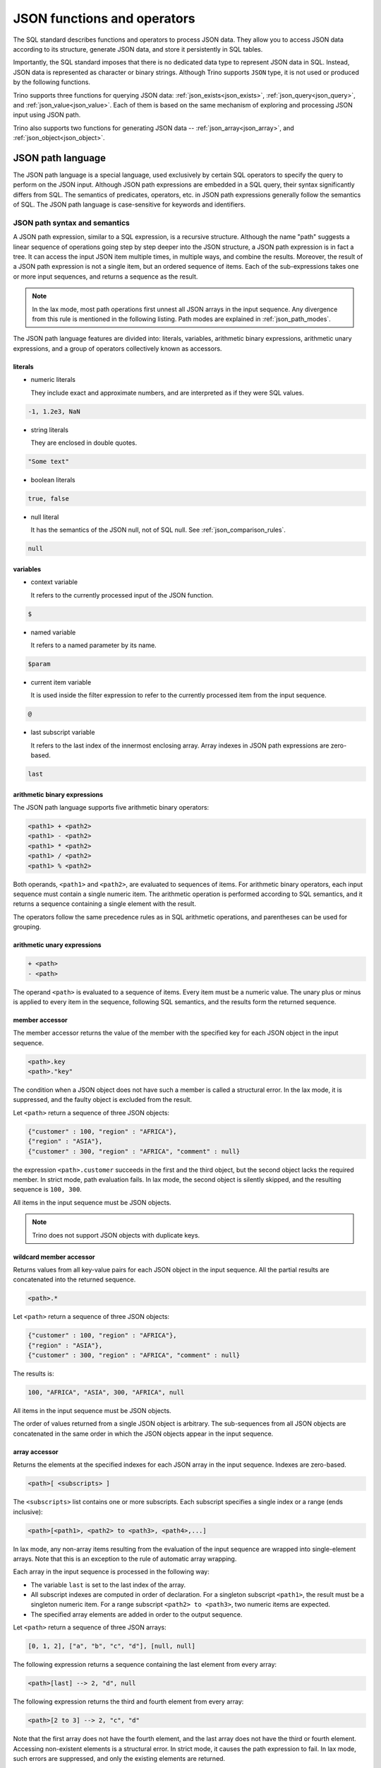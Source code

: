 ============================
JSON functions and operators
============================

The SQL standard describes functions and operators to process JSON data. They
allow you to access JSON data according to its structure, generate JSON data,
and store it persistently in SQL tables.

Importantly, the SQL standard imposes that there is no dedicated data type to
represent JSON data in SQL. Instead, JSON data is represented as character or
binary strings. Although Trino supports ``JSON`` type, it is not used or
produced by the following functions.

Trino supports three functions for querying JSON data:
:ref:`json_exists<json_exists>`,
:ref:`json_query<json_query>`, and :ref:`json_value<json_value>`. Each of them
is based on the same mechanism of exploring and processing JSON input using
JSON path.

Trino also supports two functions for generating JSON data --
:ref:`json_array<json_array>`, and :ref:`json_object<json_object>`.

.. _json-path-language:

JSON path language
------------------

The JSON path language is a special language, used exclusively by certain SQL
operators to specify the query to perform on the JSON input. Although JSON path
expressions are embedded in a SQL query, their syntax significantly differs
from SQL. The semantics of predicates, operators, etc. in JSON path expressions
generally follow the semantics of SQL. The JSON path language is case-sensitive
for keywords and identifiers.

.. _json_path_syntax_and_semantics:

JSON path syntax and semantics
^^^^^^^^^^^^^^^^^^^^^^^^^^^^^^

A JSON path expression, similar to a SQL expression, is a recursive structure.
Although the name "path" suggests a linear sequence of operations going step by
step deeper into the JSON structure, a JSON path expression is in fact a tree.
It can access the input JSON item multiple times, in multiple ways, and combine
the results. Moreover, the result of a JSON path expression is not a single
item, but an ordered sequence of items. Each of the sub-expressions takes one
or more input sequences, and returns a sequence as the result.

.. note::

    In the lax mode, most path operations first unnest all JSON arrays in the
    input sequence. Any divergence from this rule is mentioned in the following
    listing. Path modes are explained in :ref:`json_path_modes`.

The JSON path language features are divided into: literals, variables,
arithmetic binary expressions, arithmetic unary expressions, and a group of
operators collectively known as accessors.

literals
''''''''

- numeric literals

  They include exact and approximate numbers, and are interpreted as if they
  were SQL values.

.. code-block:: text

    -1, 1.2e3, NaN

- string literals

  They are enclosed in double quotes.

.. code-block:: text

    "Some text"

- boolean literals

.. code-block:: text

    true, false

- null literal

  It has the semantics of the JSON null, not of SQL null. See :ref:`json_comparison_rules`.

.. code-block:: text

    null

variables
'''''''''

- context variable

  It refers to the currently processed input of the JSON
  function.

.. code-block:: text

    $

- named variable

  It refers to a named parameter by its name.

.. code-block:: text

    $param

- current item variable

  It is used inside the filter expression to refer to the currently processed
  item from the input sequence.

.. code-block:: text

    @

- last subscript variable

  It refers to the last index of the innermost enclosing array. Array indexes
  in JSON path expressions are zero-based.

.. code-block:: text

    last

arithmetic binary expressions
'''''''''''''''''''''''''''''

The JSON path language supports five arithmetic binary operators:

.. code-block:: text

    <path1> + <path2>
    <path1> - <path2>
    <path1> * <path2>
    <path1> / <path2>
    <path1> % <path2>

Both operands, ``<path1>`` and ``<path2>``, are evaluated to sequences of
items. For arithmetic binary operators, each input sequence must contain a
single numeric item. The arithmetic operation is performed according to SQL
semantics, and it returns a sequence containing a single element with the
result.

The operators follow the same precedence rules as in SQL arithmetic operations,
and parentheses can be used for grouping.

arithmetic unary expressions
''''''''''''''''''''''''''''

.. code-block:: text

    + <path>
    - <path>

The operand ``<path>`` is evaluated to a sequence of items. Every item must be
a numeric value. The unary plus or minus is applied to every item in the
sequence, following SQL semantics, and the results form the returned sequence.

member accessor
'''''''''''''''

The member accessor returns the value of the member with the specified key for
each JSON object in the input sequence.

.. code-block:: text

    <path>.key
    <path>."key"

The condition when a JSON object does not have such a member is called a
structural error. In the lax mode, it is suppressed, and the faulty object is
excluded from the result.

Let ``<path>`` return a sequence of three JSON objects:

.. code-block:: text

    {"customer" : 100, "region" : "AFRICA"},
    {"region" : "ASIA"},
    {"customer" : 300, "region" : "AFRICA", "comment" : null}

the expression ``<path>.customer`` succeeds in the first and the third object,
but the second object lacks the required member. In strict mode, path
evaluation fails. In lax mode, the second object is silently skipped, and the
resulting sequence is ``100, 300``.

All items in the input sequence must be JSON objects.

.. note::

    Trino does not support JSON objects with duplicate keys.

wildcard member accessor
''''''''''''''''''''''''

Returns values from all key-value pairs for each JSON object in the input
sequence. All the partial results are concatenated into the returned sequence.

.. code-block:: text

    <path>.*

Let ``<path>`` return a sequence of three JSON objects:

.. code-block:: text

    {"customer" : 100, "region" : "AFRICA"},
    {"region" : "ASIA"},
    {"customer" : 300, "region" : "AFRICA", "comment" : null}

The results is:

.. code-block:: text

    100, "AFRICA", "ASIA", 300, "AFRICA", null

All items in the input sequence must be JSON objects.

The order of values returned from a single JSON object is arbitrary. The
sub-sequences from all JSON objects are concatenated in the same order in which
the JSON objects appear in the input sequence.

array accessor
''''''''''''''

Returns the elements at the specified indexes for each JSON array in the input
sequence. Indexes are zero-based.

.. code-block:: text

    <path>[ <subscripts> ]

The ``<subscripts>`` list contains one or more subscripts. Each subscript
specifies a single index or a range (ends inclusive):

.. code-block:: text

    <path>[<path1>, <path2> to <path3>, <path4>,...]

In lax mode, any non-array items resulting from the evaluation of the input
sequence are wrapped into single-element arrays. Note that this is an exception
to the rule of automatic array wrapping.

Each array in the input sequence is processed in the following way:

- The variable ``last`` is set to the last index of the array.
- All subscript indexes are computed in order of declaration. For a
  singleton subscript ``<path1>``, the result must be a singleton numeric item.
  For a range subscript ``<path2> to <path3>``, two numeric items are expected.
- The specified array elements are added in order to the output sequence.

Let ``<path>`` return a sequence of three JSON arrays:

.. code-block:: text

    [0, 1, 2], ["a", "b", "c", "d"], [null, null]

The following expression returns a sequence containing the last element from
every array:

.. code-block:: text

    <path>[last] --> 2, "d", null

The following expression returns the third and fourth element from every array:

.. code-block:: text

    <path>[2 to 3] --> 2, "c", "d"

Note that the first array does not have the fourth element, and the last array
does not have the third or fourth element. Accessing non-existent elements is a
structural error. In strict mode, it causes the path expression to fail. In lax
mode, such errors are suppressed, and only the existing elements are returned.

Another example of a structural error is an improper range specification such
as ``5 to 3``.

Note that the subscripts may overlap, and they do not need to follow the
element order. The order in the returned sequence follows the subscripts:

.. code-block:: text

    <path>[1, 0, 0] --> 1, 0, 0, "b", "a", "a", null, null, null

wildcard array accessor
'''''''''''''''''''''''

Returns all elements of each JSON array in the input sequence.

.. code-block:: text

    <path>[*]

In lax mode, any non-array items resulting from the evaluation of the input
sequence are wrapped into single-element arrays. Note that this is an exception
to the rule of automatic array wrapping.

The output order follows the order of the original JSON arrays. Also, the order
of elements within the arrays is preserved.

Let ``<path>`` return a sequence of three JSON arrays:

.. code-block:: text

    [0, 1, 2], ["a", "b", "c", "d"], [null, null]
    <path>[*] --> 0, 1, 2, "a", "b", "c", "d", null, null

filter
''''''

Retrieves the items from the input sequence which satisfy the predicate.

.. code-block:: text

    <path>?( <predicate> )

JSON path predicates are syntactically similar to boolean expressions in SQL.
However, the semantics are different in many aspects:

- They operate on sequences of items.
- They have their own error handling (they never fail).
- They behave different depending on the lax or strict mode.

The predicate evaluates to ``true``, ``false``, or ``unknown``. Note that some
predicate expressions involve nested JSON path expression. When evaluating the
nested path, the variable ``@`` refers to the currently examined item from the
input sequence.

The following predicate expressions are supported:

- Conjunction

.. code-block:: text

    <predicate1> && <predicate2>

- Disjunction

.. code-block:: text

    <predicate1> || <predicate2>

- Negation

.. code-block:: text

    ! <predicate>

- ``exists`` predicate

.. code-block:: text

    exists( <path> )

Returns ``true`` if the nested path evaluates to a non-empty sequence, and
``false`` when the nested path evaluates to an empty sequence. If the path
evaluation throws an error, returns ``unknown``.

- ``starts with`` predicate

.. code-block:: text

    <path> starts with "Some text"
    <path> starts with $variable

The nested ``<path>`` must evaluate to a sequence of textual items, and the
other operand must evaluate to a single textual item. If evaluating of either
operand throws an error, the result is ``unknown``. All items from the sequence
are checked for starting with the right operand. The result is ``true`` if a
match is found, otherwise ``false``. However, if any of the comparisons throws
an error, the result in the strict mode is ``unknown``. The result in the lax
mode depends on whether the match or the error was found first.

- ``is unknown`` predicate

.. code-block:: text

    ( <predicate> ) is unknown

Returns ``true`` if the nested predicate evaluates to ``unknown``, and
``false`` otherwise.

- Comparisons

.. code-block:: text

    <path1> == <path2>
    <path1> <> <path2>
    <path1> != <path2>
    <path1> < <path2>
    <path1> > <path2>
    <path1> <= <path2>
    <path1> >= <path2>

Both operands of a comparison evaluate to sequences of items. If either
evaluation throws an error, the result is ``unknown``. Items from the left and
right sequence are then compared pairwise. Similarly to the ``starts with``
predicate, the result is ``true`` if any of the comparisons returns ``true``,
otherwise ``false``. However, if any of the comparisons throws an error, for
example because the compared types are not compatible, the result in the strict
mode is ``unknown``. The result in the lax mode depends on whether the ``true``
comparison or the error was found first.

.. _json_comparison_rules:

Comparison rules
****************

Null values in the context of comparison behave different than SQL null:

- null == null --> ``true``
- null != null, null < null, ... --> ``false``
- null compared to a scalar value --> ``false``
- null compared to a JSON array or a JSON object --> ``false``

When comparing two scalar values, ``true`` or ``false`` is returned if the
comparison is successfully performed. The semantics of the comparison is the
same as in SQL. In case of an error, e.g. comparing text and number,
``unknown`` is returned.

Comparing a scalar value with a JSON array or a JSON object, and comparing JSON
arrays/objects is an error, so ``unknown`` is returned.

Examples of filter
******************

Let ``<path>`` return a sequence of three JSON objects:

.. code-block:: text

    {"customer" : 100, "region" : "AFRICA"},
    {"region" : "ASIA"},
    {"customer" : 300, "region" : "AFRICA", "comment" : null}

.. code-block:: text

    <path>?(@.region != "ASIA") --> {"customer" : 100, "region" : "AFRICA"},
                                    {"customer" : 300, "region" : "AFRICA", "comment" : null}
    <path>?(!exists(@.customer)) --> {"region" : "ASIA"}

The following accessors are collectively referred to as **item methods**.

double()
''''''''

Converts numeric or text values into double values.

.. code-block:: text

    <path>.double()

Let ``<path>`` return a sequence ``-1, 23e4, "5.6"``:

.. code-block:: text

    <path>.double() --> -1e0, 23e4, 5.6e0

ceiling(), floor(), and abs()
'''''''''''''''''''''''''''''

Gets the ceiling, the floor or the absolute value for every numeric item in the
sequence. The semantics of the operations is the same as in SQL.

Let ``<path>`` return a sequence ``-1.5, -1, 1.3``:

.. code-block:: text

    <path>.ceiling() --> -1.0, -1, 2.0
    <path>.floor() --> -2.0, -1, 1.0
    <path>.abs() --> 1.5, 1, 1.3

keyvalue()
''''''''''

Returns a collection of JSON objects including one object per every member of
the original object for every JSON object in the sequence.

.. code-block:: text

    <path>.keyvalue()

The returned objects have three members:

- "name", which is the original key,
- "value", which is the original bound value,
- "id", which is the unique number, specific to an input object.

Let ``<path>`` be a sequence of three JSON objects:

.. code-block:: text

    {"customer" : 100, "region" : "AFRICA"},
    {"region" : "ASIA"},
    {"customer" : 300, "region" : "AFRICA", "comment" : null}

.. code-block:: text

    <path>.keyvalue() --> {"name" : "customer", "value" : 100, "id" : 0},
                          {"name" : "region", "value" : "AFRICA", "id" : 0},
                          {"name" : "region", "value" : "ASIA", "id" : 1},
                          {"name" : "customer", "value" : 300, "id" : 2},
                          {"name" : "region", "value" : "AFRICA", "id" : 2},
                          {"name" : "comment", "value" : null, "id" : 2}

It is required that all items in the input sequence are JSON objects.

The order of the returned values follows the order of the original JSON
objects. However, within objects, the order of returned entries is arbitrary.

type()
''''''

Returns a textual value containing the type name for every item in the
sequence.

.. code-block:: text

    <path>.type()

This method does not perform array unwrapping in the lax mode.

The returned values are:

- ``"null"`` for JSON null,
- ``"number"`` for a numeric item,
- ``"string"`` for a textual item,
- ``"boolean"`` for a boolean item,
- ``"date"`` for an item of type date,
- ``"time without time zone"`` for an item of type time,
- ``"time with time zone"`` for an item of type time with time zone,
- ``"timestamp without time zone"`` for an item of type timestamp,
- ``"timestamp with time zone"`` for an item of type timestamp with time zone,
- ``"array"`` for JSON array,
- ``"object"`` for JSON object,

size()
''''''

Returns a numeric value containing the size for every JSON array in the
sequence.

.. code-block:: text

    <path>.size()

This method does not perform array unwrapping in the lax mode. Instead, all
non-array items are wrapped in singleton JSON arrays, so their size is ``1``.

It is required that all items in the input sequence are JSON arrays.

Let ``<path>`` return a sequence of three JSON arrays:

.. code-block:: text

    [0, 1, 2], ["a", "b", "c", "d"], [null, null]
    <path>.size() --> 3, 4, 2

Limitations
^^^^^^^^^^^

The SQL standard describes the ``datetime()`` JSON path item method and the
``like_regex()`` JSON path predicate. Trino does not support them.

.. _json_path_modes:

JSON path modes
^^^^^^^^^^^^^^^

The JSON path expression can be evaluated in two modes: strict and lax. In the
strict mode, it is required that the input JSON data strictly fits the schema
required by the path expression. In the lax mode, the input JSON data can
diverge from the expected schema.

The following table shows the differences between the two modes.

.. list-table::
   :widths: 40 20 40
   :header-rows: 1

   * - Condition
     - strict mode
     - lax mode
   * - Performing an operation which requires a non-array on an array, e.g.:

       ``$.key`` requires a JSON object

       ``$.floor()`` requires a numeric value
     - ERROR
     - The array is automatically unnested, and the operation is performed on
       each array element.
   * - Performing an operation which requires an array on an non-array, e.g.:

       ``$[0]``, ``$[*]``, ``$.size()``
     - ERROR
     - The non-array item is automatically wrapped in a singleton array, and
       the operation is performed on the array.
   * - A structural error: accessing a non-existent element of an array or a
       non-existent member of a JSON object, e.g.:

       ``$[-1]`` (array index out of bounds)

       ``$.key``, where the input JSON object does not have a member ``key``
     - ERROR
     - The error is suppressed, and the operation results in an empty sequence.

Examples of the lax mode behavior
'''''''''''''''''''''''''''''''''

Let ``<path>`` return a sequence of three items, a JSON array, a JSON object,
and a scalar numeric value:

.. code-block:: text

    [1, "a", null], {"key1" : 1.0, "key2" : true}, -2e3

The following example shows the wildcard array accessor in the lax mode. The
JSON array returns all its elements, while the JSON object and the number are
wrapped in singleton arrays and then unnested, so effectively they appear
unchanged in the output sequence:

.. code-block:: text

    <path>[*] --> 1, "a", null, {"key1" : 1.0, "key2" : true}, -2e3

When calling the ``size()`` method, the JSON object and the number are also
wrapped in singleton arrays:

.. code-block:: text

    <path>.size() --> 3, 1, 1

In some cases, the lax mode cannot prevent failure. In the following example,
even though the JSON array is unwrapped prior to calling the ``floor()``
method, the item ``"a"`` causes type mismatch.

.. code-block:: text

    <path>.floor() --> ERROR

.. _json_exists:

json_exists
-----------

The ``json_exists`` function determines whether a JSON value satisfies a JSON
path specification.

.. code-block:: text

    JSON_EXISTS(
        json_input [ FORMAT JSON [ ENCODING { UTF8 | UTF16 | UTF32 } ] ],
        json_path
        [ PASSING json_argument [, ...] ]
        [ { TRUE | FALSE | UNKNOWN | ERROR } ON ERROR ]
        )

The ``json_path`` is evaluated using the ``json_input`` as the context variable
(``$``), and the passed arguments as the named variables (``$variable_name``).
The returned value is ``true`` if the path returns a non-empty sequence, and
``false`` if the path returns an empty sequence. If an error occurs, the
returned value depends on the ``ON ERROR`` clause. The default value returned
``ON ERROR`` is ``FALSE``. The ``ON ERROR`` clause is applied for the following
kinds of errors:

- Input conversion errors, such as malformed JSON
- JSON path evaluation errors, e.g. division by zero

``json_input`` is a character string or a binary string. It should contain
a single JSON item. For a binary string, you can specify encoding.

``json_path`` is a string literal, containing the path mode specification, and
the path expression, following the syntax rules described in
:ref:`json_path_syntax_and_semantics`.

.. code-block:: text

    'strict ($.price + $.tax)?(@ > 99.9)'
    'lax $[0 to 1].floor()?(@ > 10)'

In the ``PASSING`` clause you can pass arbitrary expressions to be used by the
path expression.

.. code-block:: text

    PASSING orders.totalprice AS O_PRICE,
            orders.tax % 10 AS O_TAX

The passed parameters can be referenced in the path expression by named
variables, prefixed with ``$``.

.. code-block:: text

    'lax $?(@.price > $O_PRICE || @.tax > $O_TAX)'

Additionally to SQL values, you can pass JSON values, specifying the format and
optional encoding:

.. code-block:: text

    PASSING orders.json_desc FORMAT JSON AS o_desc,
            orders.binary_record FORMAT JSON ENCODING UTF16 AS o_rec

Note that the JSON path language is case-sensitive, while the unquoted SQL
identifiers are upper-cased. Therefore, it is recommended to use quoted
identifiers in the ``PASSING`` clause:

.. code-block:: text

    'lax $.$KeyName' PASSING nation.name AS KeyName --> ERROR; no passed value found
    'lax $.$KeyName' PASSING nation.name AS "KeyName" --> correct

Examples
^^^^^^^^

Let ``customers`` be a table containing two columns: ``id:bigint``,
``description:varchar``.

========== ======================================================
id         description
========== ======================================================
101        '{"comment" : "nice", "children" : [10, 13, 16]}'
102        '{"comment" : "problematic", "children" : [8, 11]}'
103        '{"comment" : "knows best", "children" : [2]}'
========== ======================================================

The following query checks which customers have children above the age of 10:

.. code-block:: text

    SELECT
          id,
          json_exists(
                      description,
                      'lax $.children[*]?(@ > 10)'
                     ) AS children_above_ten
    FROM customers

========== ====================
id         children_above_ten
========== ====================
101        true
102        true
103        false
========== ====================

In the following query, the path mode is strict. We check the third child for
each customer. This should cause a structural error for the customers who do
not have three or more children. This error is handled according to the ``ON
ERROR`` clause.

.. code-block:: text

    SELECT
          id,
          json_exists(
                      description,
                      'strict $.children[2]?(@ > 10)'
                      UNKNOWN ON ERROR
                     ) AS child_3_above_ten
    FROM customers

========== ==================
id         child_3_above_ten
========== ==================
101        true
102        NULL
103        NULL
========== ==================

.. _json_query:

json_query
----------

The ``json_query`` function extracts a JSON value from a JSON value.

.. code-block:: text

    JSON_QUERY(
        json_input [ FORMAT JSON [ ENCODING { UTF8 | UTF16 | UTF32 } ] ],
        json_path
        [ PASSING json_argument [, ...] ]
        [ RETURNING type [ FORMAT JSON [ ENCODING { UTF8 | UTF16 | UTF32 } ] ] ]
        [ WITHOUT [ ARRAY ] WRAPPER |
          WITH [ { CONDITIONAL | UNCONDITIONAL } ] [ ARRAY ] WRAPPER ]
        [ { KEEP | OMIT } QUOTES [ ON SCALAR STRING ] ]
        [ { ERROR | NULL | EMPTY ARRAY | EMPTY OBJECT } ON EMPTY ]
        [ { ERROR | NULL | EMPTY ARRAY | EMPTY OBJECT } ON ERROR ]
        )

The ``json_path`` is evaluated using the ``json_input`` as the context variable
(``$``), and the passed arguments as the named variables (``$variable_name``).

The returned value is a JSON item returned by the path. By default, it is
represented as a character string (``varchar``). In the ``RETURNING`` clause,
you can specify other character string type or ``varbinary``. With
``varbinary``, you can also specify the desired encoding.

``json_input`` is a character string or a binary string. It should contain
a single JSON item. For a binary string, you can specify encoding.

``json_path`` is a string literal, containing the path mode specification, and
the path expression, following the syntax rules described in
:ref:`json_path_syntax_and_semantics`.

.. code-block:: text

    'strict $.keyvalue()?(@.name == $cust_id)'
    'lax $[5 to last]'

In the ``PASSING`` clause you can pass arbitrary expressions to be used by the
path expression.

.. code-block:: text

    PASSING orders.custkey AS CUST_ID

The passed parameters can be referenced in the path expression by named
variables, prefixed with ``$``.

.. code-block:: text

    'strict $.keyvalue()?(@.value == $CUST_ID)'

Additionally to SQL values, you can pass JSON values, specifying the format and
optional encoding:

.. code-block:: text

    PASSING orders.json_desc FORMAT JSON AS o_desc,
            orders.binary_record FORMAT JSON ENCODING UTF16 AS o_rec

Note that the JSON path language is case-sensitive, while the unquoted SQL
identifiers are upper-cased. Therefore, it is recommended to use quoted
identifiers in the ``PASSING`` clause:

.. code-block:: text

    'lax $.$KeyName' PASSING nation.name AS KeyName --> ERROR; no passed value found
    'lax $.$KeyName' PASSING nation.name AS "KeyName" --> correct

The ``ARRAY WRAPPER`` clause lets you modify the output by wrapping the results
in a JSON array. ``WITHOUT ARRAY WRAPPER`` is the default option. ``WITH
CONDITIONAL ARRAY WRAPPER`` wraps every result which is not a singleton JSON
array or JSON object. ``WITH UNCONDITIONAL ARRAY WRAPPER`` wraps every result.

The ``QUOTES`` clause lets you modify the result for a scalar string by
removing the double quotes being part of the JSON string representation.

Examples
^^^^^^^^

Let ``customers`` be a table containing two columns: ``id:bigint``,
``description:varchar``.

========== ======================================================
id         description
========== ======================================================
101        '{"comment" : "nice", "children" : [10, 13, 16]}'
102        '{"comment" : "problematic", "children" : [8, 11]}'
103        '{"comment" : "knows best", "children" : [2]}'
========== ======================================================

The following query gets the ``children`` array for each customer:

.. code-block:: text

    SELECT
          id,
          json_query(
                     description,
                     'lax $.children'
                    ) AS children
    FROM customers

========== ================
id         children
========== ================
101        '[10,13,16]'
102        '[8,11]'
103        '[2]'
========== ================

The following query gets the collection of children for each customer.
Note that the ``json_query`` function can only output a single JSON item. If
you don't use array wrapper, you get an error for every customer with multiple
children. The error is handled according to the ``ON ERROR`` clause.

.. code-block:: text

    SELECT
          id,
          json_query(
                     description,
                     'lax $.children[*]'
                     WITHOUT ARRAY WRAPPER
                     NULL ON ERROR
                    ) AS children
    FROM customers

========== ================
id         children
========== ================
101        NULL
102        NULL
103        '2'
========== ================

The following query gets the last child for each customer, wrapped in a JSON
array:

.. code-block:: text

    SELECT
          id,
          json_query(
                     description,
                     'lax $.children[last]'
                     WITH ARRAY WRAPPER
                    ) AS last_child
    FROM customers

========== ================
id         last_child
========== ================
101        '[16]'
102        '[11]'
103        '[2]'
========== ================

The following query gets all children above the age of 12 for each customer,
wrapped in a JSON array. The second and the third customer don't have children
of this age. Such case is handled according to the ``ON EMPTY`` clause. The
default value returned ``ON EMPTY`` is ``NULL``. In the following example,
``EMPTY ARRAY ON EMPTY`` is specified.

.. code-block:: text

    SELECT
          id,
          json_query(
                     description,
                     'strict $.children[*]?(@ > 12)'
                     WITH ARRAY WRAPPER
                     EMPTY ARRAY ON EMPTY
                    ) AS children
    FROM customers

========== ================
id         children
========== ================
101        '[13,16]'
102        '[]'
103        '[]'
========== ================

The following query shows the result of the ``QUOTES`` clause. Note that ``KEEP
QUOTES`` is the default.

.. code-block:: text

    SELECT
          id,
          json_query(description, 'strict $.comment' KEEP QUOTES) AS quoted_comment,
          json_query(description, 'strict $.comment' OMIT QUOTES) AS unquoted_comment
    FROM customers

========== ================ ================
id         quoted_comment   unquoted_comment
========== ================ ================
101        '"nice"'         'nice'
102        '"problematic"'  'problematic'
103        '"knows best"'   'knows best'
========== ================ ================

If an error occurs, the returned value depends on the ``ON ERROR`` clause. The
default value returned ``ON ERROR`` is ``NULL``. One example of error is
multiple items returned by the path. Other errors caught and handled according
to the ``ON ERROR`` clause are:

- Input conversion errors, such as malformed JSON
- JSON path evaluation errors, e.g. division by zero
- Output conversion errors

.. _json_value:

json_value
----------

The ``json_value`` function extracts an SQL scalar from a JSON value.

.. code-block:: text

    JSON_VALUE(
        json_input [ FORMAT JSON [ ENCODING { UTF8 | UTF16 | UTF32 } ] ],
        json_path
        [ PASSING json_argument [, ...] ]
        [ RETURNING type ]
        [ { ERROR | NULL | DEFAULT expression } ON EMPTY ]
        [ { ERROR | NULL | DEFAULT expression } ON ERROR ]
        )

The ``json_path`` is evaluated using the ``json_input`` as the context variable
(``$``), and the passed arguments as the named variables (``$variable_name``).

The returned value is the SQL scalar returned by the path. By default, it is
converted to string (``varchar``). In the ``RETURNING`` clause, you can specify
other desired type: a character string type, numeric, boolean or datetime type.

``json_input`` is a character string or a binary string. It should contain
a single JSON item. For a binary string, you can specify encoding.

``json_path`` is a string literal, containing the path mode specification, and
the path expression, following the syntax rules described in
:ref:`json_path_syntax_and_semantics`.

.. code-block:: text

    'strict $.price + $tax'
    'lax $[last].abs().floor()'

In the ``PASSING`` clause you can pass arbitrary expressions to be used by the
path expression.

.. code-block:: text

    PASSING orders.tax AS O_TAX

The passed parameters can be referenced in the path expression by named
variables, prefixed with ``$``.

.. code-block:: text

    'strict $[last].price + $O_TAX'

Additionally to SQL values, you can pass JSON values, specifying the format and
optional encoding:

.. code-block:: text

    PASSING orders.json_desc FORMAT JSON AS o_desc,
            orders.binary_record FORMAT JSON ENCODING UTF16 AS o_rec

Note that the JSON path language is case-sensitive, while the unquoted SQL
identifiers are upper-cased. Therefore, it is recommended to use quoted
identifiers in the ``PASSING`` clause:

.. code-block:: text

    'lax $.$KeyName' PASSING nation.name AS KeyName --> ERROR; no passed value found
    'lax $.$KeyName' PASSING nation.name AS "KeyName" --> correct

If the path returns an empty sequence, the ``ON EMPTY`` clause is applied. The
default value returned ``ON EMPTY`` is ``NULL``. You can also specify the
default value:

.. code-block:: text

    DEFAULT -1 ON EMPTY

If an error occurs, the returned value depends on the ``ON ERROR`` clause. The
default value returned ``ON ERROR`` is ``NULL``. One example of error is
multiple items returned by the path. Other errors caught and handled according
to the ``ON ERROR`` clause are:

- Input conversion errors, such as malformed JSON
- JSON path evaluation errors, e.g. division by zero
- Returned scalar not convertible to the desired type

Examples
^^^^^^^^

Let ``customers`` be a table containing two columns: ``id:bigint``,
``description:varchar``.

========== ======================================================
id         description
========== ======================================================
101        '{"comment" : "nice", "children" : [10, 13, 16]}'
102        '{"comment" : "problematic", "children" : [8, 11]}'
103        '{"comment" : "knows best", "children" : [2]}'
========== ======================================================

The following query gets the ``comment`` for each customer as ``char(12)``:

.. code-block:: text

    SELECT id, json_value(
                          description,
                          'lax $.comment'
                          RETURNING char(12)
                         ) AS comment
    FROM customers

========== ================
id         comment
========== ================
101        'nice        '
102        'problematic '
103        'knows best  '
========== ================

The following query gets the first child's age for each customer as
``tinyint``:

.. code-block:: text

    SELECT id, json_value(
                          description,
                          'lax $.children[0]'
                          RETURNING tinyint
                         ) AS child
    FROM customers

========== ================
id         child
========== ================
101        10
102        8
103        2
========== ================

The following query gets the third child's age for each customer. In the strict
mode, this should cause a structural error for the customers who do not have
the third child. This error is handled according to the ``ON ERROR`` clause.

.. code-block:: text

    SELECT id, json_value(
                          description,
                          'strict $.children[2]'
                          DEFAULT 'err' ON ERROR
                         ) AS child
    FROM customers

========== ================
id         child
========== ================
101        '16'
102        'err'
103        'err'
========== ================

After changing the mode to lax, the structural error is suppressed, and the
customers without a third child produce empty sequence. This case is handled
according to the ``ON EMPTY`` clause.

.. code-block:: text

    SELECT id, json_value(
                          description,
                          'lax $.children[2]'
                          DEFAULT 'missing' ON EMPTY
                         ) AS child
    FROM customers

========== ================
id         child
========== ================
101        '16'
102        'missing'
103        'missing'
========== ================

.. _json_array:

json_array
----------

The ``json_array`` function creates a JSON array containing given elements.

.. code-block:: text

    JSON_ARRAY(
        [ array_element [, ...]
          [ { NULL ON NULL | ABSENT ON NULL } ] ],
        [ RETURNING type [ FORMAT JSON [ ENCODING { UTF8 | UTF16 | UTF32 } ] ] ]
        )

Argument types
^^^^^^^^^^^^^^

The array elements can be arbitrary expressions. Each passed value is converted
into a JSON item according to its type, and optional ``FORMAT`` and
``ENCODING`` specification.

You can pass SQL values of types boolean, numeric, and character string. They
are converted to corresponding JSON literals::

    SELECT json_array(true, 12e-1, 'text')
    --> '[true,1.2,"text"]'

Additionally to SQL values, you can pass JSON values. They are character or
binary strings with a specified format and optional encoding::

    SELECT json_array(
                      '[  "text"  ] ' FORMAT JSON,
                      X'5B0035005D00' FORMAT JSON ENCODING UTF16
                     )
    --> '[["text"],[5]]'

You can also nest other JSON-returning functions. In that case, the ``FORMAT``
option is implicit::

    SELECT json_array(
                      json_query('{"key" : [  "value"  ]}', 'lax $.key')
                     )
    --> '[["value"]]'

Other passed values are cast to varchar, and they become JSON text literals::

    SELECT json_array(
                      DATE '2001-01-31',
                      UUID '12151fd2-7586-11e9-8f9e-2a86e4085a59'
                     )
    --> '["2001-01-31","12151fd2-7586-11e9-8f9e-2a86e4085a59"]'

You can omit the arguments altogether to get an empty array::

    SELECT json_array() --> '[]'

Null handling
^^^^^^^^^^^^^

If a value passed for an array element is ``null``, it is treated according to
the specified null treatment option. If ``ABSENT ON NULL`` is specified, the
null element is omitted in the result. If ``NULL ON NULL`` is specified, JSON
``null`` is added to the result. ``ABSENT ON NULL`` is the default
configuration::

    SELECT json_array(true, null, 1)
    --> '[true,1]'

    SELECT json_array(true, null, 1 ABSENT ON NULL)
    --> '[true,1]'

    SELECT json_array(true, null, 1 NULL ON NULL)
    --> '[true,null,1]'

Returned type
^^^^^^^^^^^^^

The SQL standard imposes that there is no dedicated data type to represent JSON
data in SQL. Instead, JSON data is represented as character or binary strings.
By default, the ``json_array`` function returns varchar containing the textual
representation of the JSON array. With the ``RETURNING`` clause, you can
specify other character string type::

    SELECT json_array(true, 1 RETURNING VARCHAR(100))
    --> '[true,1]'

You can also specify to use varbinary and the required encoding as return type.
The default encoding is UTF8::

    SELECT json_array(true, 1 RETURNING VARBINARY)
    --> X'5b 74 72 75 65 2c 31 5d'

    SELECT json_array(true, 1 RETURNING VARBINARY FORMAT JSON ENCODING UTF8)
    --> X'5b 74 72 75 65 2c 31 5d'

    SELECT json_array(true, 1 RETURNING VARBINARY FORMAT JSON ENCODING UTF16)
    --> X'5b 00 74 00 72 00 75 00 65 00 2c 00 31 00 5d 00'

    SELECT json_array(true, 1 RETURNING VARBINARY FORMAT JSON ENCODING UTF32)
    --> X'5b 00 00 00 74 00 00 00 72 00 00 00 75 00 00 00 65 00 00 00 2c 00 00 00 31 00 00 00 5d 00 00 00'

.. _json_object:

json_object
-----------

The ``json_object`` function creates a JSON object containing given key-value pairs.

.. code-block:: text

    JSON_OBJECT(
        [ key_value [, ...]
          [ { NULL ON NULL | ABSENT ON NULL } ] ],
          [ { WITH UNIQUE [ KEYS ] | WITHOUT UNIQUE [ KEYS ] } ]
        [ RETURNING type [ FORMAT JSON [ ENCODING { UTF8 | UTF16 | UTF32 } ] ] ]
        )

Argument passing conventions
^^^^^^^^^^^^^^^^^^^^^^^^^^^^

There are two conventions for passing keys and values::

    SELECT json_object('key1' : 1, 'key2' : true)
    --> '{"key1":1,"key2":true}'

    SELECT json_object(KEY 'key1' VALUE 1, KEY 'key2' VALUE true)
    --> '{"key1":1,"key2":true}'

In the second convention, you can omit the ``KEY`` keyword::

    SELECT json_object('key1' VALUE 1, 'key2' VALUE true)
    --> '{"key1":1,"key2":true}'

Argument types
^^^^^^^^^^^^^^

The keys can be arbitrary expressions. They must be of character string type.
Each key is converted into a JSON text item, and it becomes a key in the
created JSON object. Keys must not be null.

The values can be arbitrary expressions. Each passed value is converted
into a JSON item according to its type, and optional ``FORMAT`` and
``ENCODING`` specification.

You can pass SQL values of types boolean, numeric, and character string. They
are converted to corresponding JSON literals::

    SELECT json_object('x' : true, 'y' : 12e-1, 'z' : 'text')
    --> '{"x":true,"y":1.2,"z":"text"}'

Additionally to SQL values, you can pass JSON values. They are character or
binary strings with a specified format and optional encoding::

    SELECT json_object(
                       'x' : '[  "text"  ] ' FORMAT JSON,
                       'y' : X'5B0035005D00' FORMAT JSON ENCODING UTF16
                      )
    --> '{"x":["text"],"y":[5]}'

You can also nest other JSON-returning functions. In that case, the ``FORMAT``
option is implicit::

    SELECT json_object(
                       'x' : json_query('{"key" : [  "value"  ]}', 'lax $.key')
                      )
    --> '{"x":["value"]}'

Other passed values are cast to varchar, and they become JSON text literals::

    SELECT json_object(
                       'x' : DATE '2001-01-31',
                       'y' : UUID '12151fd2-7586-11e9-8f9e-2a86e4085a59'
                      )
    --> '{"x":"2001-01-31","y":"12151fd2-7586-11e9-8f9e-2a86e4085a59"}'

You can omit the arguments altogether to get an empty object::

    SELECT json_object() --> '{}'

Null handling
^^^^^^^^^^^^^

The values passed for JSON object keys must not be null. It is allowed to pass
``null`` for JSON object values. A null value is treated according to the
specified null treatment option. If ``NULL ON NULL`` is specified, a JSON
object entry with ``null`` value is added to the result. If ``ABSENT ON NULL``
is specified, the entry is omitted in the result. ``NULL ON NULL`` is the
default configuration.::

    SELECT json_object('x' : null, 'y' : 1)
    --> '{"x":null,"y":1}'

    SELECT json_object('x' : null, 'y' : 1 NULL ON NULL)
    --> '{"x":null,"y":1}'

    SELECT json_object('x' : null, 'y' : 1 ABSENT ON NULL)
    --> '{"y":1}'

Key uniqueness
^^^^^^^^^^^^^^

If a duplicate key is encountered, it is handled according to the specified key
uniqueness constraint.

If ``WITH UNIQUE KEYS`` is specified, a duplicate key results in a query
failure::

    SELECT json_object('x' : null, 'x' : 1 WITH UNIQUE KEYS)
    --> failure: "duplicate key passed to JSON_OBJECT function"

Note that this option is not supported if any of the arguments has a
``FORMAT`` specification.

If ``WITHOUT UNIQUE KEYS`` is specified, duplicate keys are not supported due
to implementation limitation. ``WITHOUT UNIQUE KEYS`` is the default
configuration.

Returned type
^^^^^^^^^^^^^

The SQL standard imposes that there is no dedicated data type to represent JSON
data in SQL. Instead, JSON data is represented as character or binary strings.
By default, the ``json_object`` function returns varchar containing the textual
representation of the JSON object. With the ``RETURNING`` clause, you can
specify other character string type::

    SELECT json_object('x' : 1 RETURNING VARCHAR(100))
    --> '{"x":1}'

You can also specify to use varbinary and the required encoding as return type.
The default encoding is UTF8::

    SELECT json_object('x' : 1 RETURNING VARBINARY)
    --> X'7b 22 78 22 3a 31 7d'

    SELECT json_object('x' : 1 RETURNING VARBINARY FORMAT JSON ENCODING UTF8)
    --> X'7b 22 78 22 3a 31 7d'

    SELECT json_object('x' : 1 RETURNING VARBINARY FORMAT JSON ENCODING UTF16)
    --> X'7b 00 22 00 78 00 22 00 3a 00 31 00 7d 00'

    SELECT json_object('x' : 1 RETURNING VARBINARY FORMAT JSON ENCODING UTF32)
    --> X'7b 00 00 00 22 00 00 00 78 00 00 00 22 00 00 00 3a 00 00 00 31 00 00 00 7d 00 00 00'

.. warning::

    The following functions and operators are not compliant with the SQL
    standard, and should be considered deprecated. According to the SQL
    standard, there shall be no ``JSON`` data type. Instead, JSON values
    should be represented as string values. The remaining functionality of the
    following functions is covered by the functions described previously.

Cast to JSON
------------

The following types can be cast to JSON:

* ``BOOLEAN``
* ``TINYINT``
* ``SMALLINT``
* ``INTEGER``
* ``BIGINT``
* ``REAL``
* ``DOUBLE``
* ``VARCHAR``

Additionally, ``ARRAY``, ``MAP``, and ``ROW`` types can be cast to JSON when
the following requirements are met:

* ``ARRAY`` types can be cast when the element type of the array is one
  of the supported types.
* ``MAP`` types can be cast when the key type of the map is ``VARCHAR`` and
  the value type of the map is a supported type,
* ``ROW`` types can be cast when every field type of the row is a supported
  type.

.. note::

    Cast operations with supported :ref:`character string types
    <string-data-types>` treat the input as a string, not validated as JSON.
    This means that a cast operation with a string-type input of invalid JSON
    results in a succesful cast to invalid JSON.

    Instead, consider using the :func:`json_parse` function to
    create validated JSON from a string.

The following examples show the behavior of casting to JSON with these types::

    SELECT CAST(NULL AS JSON);
    -- NULL

    SELECT CAST(1 AS JSON);
    -- JSON '1'

    SELECT CAST(9223372036854775807 AS JSON);
    -- JSON '9223372036854775807'

    SELECT CAST('abc' AS JSON);
    -- JSON '"abc"'

    SELECT CAST(true AS JSON);
    -- JSON 'true'

    SELECT CAST(1.234 AS JSON);
    -- JSON '1.234'

    SELECT CAST(ARRAY[1, 23, 456] AS JSON);
    -- JSON '[1,23,456]'

    SELECT CAST(ARRAY[1, NULL, 456] AS JSON);
    -- JSON '[1,null,456]'

    SELECT CAST(ARRAY[ARRAY[1, 23], ARRAY[456]] AS JSON);
    -- JSON '[[1,23],[456]]'

    SELECT CAST(MAP(ARRAY['k1', 'k2', 'k3'], ARRAY[1, 23, 456]) AS JSON);
    -- JSON '{"k1":1,"k2":23,"k3":456}'

    SELECT CAST(CAST(ROW(123, 'abc', true) AS
                ROW(v1 BIGINT, v2 VARCHAR, v3 BOOLEAN)) AS JSON);
    -- JSON '{"v1":123,"v2":"abc","v3":true}'

Casting from NULL to ``JSON`` is not straightforward. Casting
from a standalone ``NULL`` will produce a SQL ``NULL`` instead of
``JSON 'null'``. However, when casting from arrays or map containing
``NULL``\s, the produced ``JSON`` will have ``null``\s in it.

Cast from JSON
--------------

Casting to ``BOOLEAN``, ``TINYINT``, ``SMALLINT``, ``INTEGER``,
``BIGINT``, ``REAL``, ``DOUBLE`` or ``VARCHAR`` is supported.
Casting to ``ARRAY`` and ``MAP`` is supported when the element type of
the array is one of the supported types, or when the key type of the map
is ``VARCHAR`` and value type of the map is one of the supported types.
Behaviors of the casts are shown with the examples below::

    SELECT CAST(JSON 'null' AS VARCHAR);
    -- NULL

    SELECT CAST(JSON '1' AS INTEGER);
    -- 1

    SELECT CAST(JSON '9223372036854775807' AS BIGINT);
    -- 9223372036854775807

    SELECT CAST(JSON '"abc"' AS VARCHAR);
    -- abc

    SELECT CAST(JSON 'true' AS BOOLEAN);
    -- true

    SELECT CAST(JSON '1.234' AS DOUBLE);
    -- 1.234

    SELECT CAST(JSON '[1,23,456]' AS ARRAY(INTEGER));
    -- [1, 23, 456]

    SELECT CAST(JSON '[1,null,456]' AS ARRAY(INTEGER));
    -- [1, NULL, 456]

    SELECT CAST(JSON '[[1,23],[456]]' AS ARRAY(ARRAY(INTEGER)));
    -- [[1, 23], [456]]

    SELECT CAST(JSON '{"k1":1,"k2":23,"k3":456}' AS MAP(VARCHAR, INTEGER));
    -- {k1=1, k2=23, k3=456}

    SELECT CAST(JSON '{"v1":123,"v2":"abc","v3":true}' AS
                ROW(v1 BIGINT, v2 VARCHAR, v3 BOOLEAN));
    -- {v1=123, v2=abc, v3=true}

    SELECT CAST(JSON '[123,"abc",true]' AS
                ROW(v1 BIGINT, v2 VARCHAR, v3 BOOLEAN));
    -- {v1=123, v2=abc, v3=true}

JSON arrays can have mixed element types and JSON maps can have mixed
value types. This makes it impossible to cast them to SQL arrays and maps in
some cases. To address this, Trino supports partial casting of arrays and maps::

    SELECT CAST(JSON '[[1, 23], 456]' AS ARRAY(JSON));
    -- [JSON '[1,23]', JSON '456']

    SELECT CAST(JSON '{"k1": [1, 23], "k2": 456}' AS MAP(VARCHAR, JSON));
    -- {k1 = JSON '[1,23]', k2 = JSON '456'}

    SELECT CAST(JSON '[null]' AS ARRAY(JSON));
    -- [JSON 'null']

When casting from ``JSON`` to ``ROW``, both JSON array and JSON object are supported.

JSON functions
--------------
.. function:: is_json_scalar(json) -> boolean

    Determine if ``json`` is a scalar (i.e. a JSON number, a JSON string, ``true``, ``false`` or ``null``)::

        SELECT is_json_scalar('1');         -- true
        SELECT is_json_scalar('[1, 2, 3]'); -- false

.. function:: json_array_contains(json, value) -> boolean

    Determine if ``value`` exists in ``json`` (a string containing a JSON array)::

        SELECT json_array_contains('[1, 2, 3]', 2); -- true

.. function:: json_array_get(json_array, index) -> json

   .. warning::

       The semantics of this function are broken. If the extracted element
       is a string, it will be converted into an invalid ``JSON`` value that
       is not properly quoted (the value will not be surrounded by quotes
       and any interior quotes will not be escaped).

       We recommend against using this function. It cannot be fixed without
       impacting existing usages and may be removed in a future release.

   Returns the element at the specified index into the ``json_array``.
   The index is zero-based::

        SELECT json_array_get('["a", [3, 9], "c"]', 0); -- JSON 'a' (invalid JSON)
        SELECT json_array_get('["a", [3, 9], "c"]', 1); -- JSON '[3,9]'

   This function also supports negative indexes for fetching element indexed
   from the end of an array::

        SELECT json_array_get('["c", [3, 9], "a"]', -1); -- JSON 'a' (invalid JSON)
        SELECT json_array_get('["c", [3, 9], "a"]', -2); -- JSON '[3,9]'

   If the element at the specified index doesn't exist, the function returns null::

        SELECT json_array_get('[]', 0);                -- NULL
        SELECT json_array_get('["a", "b", "c"]', 10);  -- NULL
        SELECT json_array_get('["c", "b", "a"]', -10); -- NULL

.. function:: json_array_length(json) -> bigint

    Returns the array length of ``json`` (a string containing a JSON array)::

        SELECT json_array_length('[1, 2, 3]'); -- 3

.. function:: json_extract(json, json_path) -> json

    Evaluates the `JSONPath`_-like expression ``json_path`` on ``json``
    (a string containing JSON) and returns the result as a JSON string::

        SELECT json_extract(json, '$.store.book');
        SELECT json_extract(json, '$.store[book]');
        SELECT json_extract(json, '$.store["book name"]');

    .. _JSONPath: http://goessner.net/articles/JsonPath/

.. function:: json_extract_scalar(json, json_path) -> varchar

    Like :func:`json_extract`, but returns the result value as a string (as opposed
    to being encoded as JSON). The value referenced by ``json_path`` must be a
    scalar (boolean, number or string). ::

        SELECT json_extract_scalar('[1, 2, 3]', '$[2]');
        SELECT json_extract_scalar(json, '$.store.book[0].author');

.. function:: json_format(json) -> varchar

    Returns the JSON text serialized from the input JSON value.
    This is inverse function to :func:`json_parse`. ::

        SELECT json_format(JSON '[1, 2, 3]'); -- '[1,2,3]'
        SELECT json_format(JSON '"a"');       -- '"a"'

    .. note::

        :func:`json_format` and ``CAST(json AS VARCHAR)`` have completely
        different semantics.

        :func:`json_format` serializes the input JSON value to JSON text conforming to
        :rfc:`7159`. The JSON value can be a JSON object, a JSON array, a JSON string,
        a JSON number, ``true``, ``false`` or ``null``. ::

            SELECT json_format(JSON '{"a": 1, "b": 2}'); -- '{"a":1,"b":2}'
            SELECT json_format(JSON '[1, 2, 3]');        -- '[1,2,3]'
            SELECT json_format(JSON '"abc"');            -- '"abc"'
            SELECT json_format(JSON '42');               -- '42'
            SELECT json_format(JSON 'true');             -- 'true'
            SELECT json_format(JSON 'null');             -- 'null'

        ``CAST(json AS VARCHAR)`` casts the JSON value to the corresponding SQL VARCHAR value.
        For JSON string, JSON number, ``true``, ``false`` or ``null``, the cast
        behavior is same as the corresponding SQL type. JSON object and JSON array
        cannot be cast to VARCHAR. ::

            SELECT CAST(JSON '{"a": 1, "b": 2}' AS VARCHAR); -- ERROR!
            SELECT CAST(JSON '[1, 2, 3]' AS VARCHAR);        -- ERROR!
            SELECT CAST(JSON '"abc"' AS VARCHAR);            -- 'abc' (the double quote is gone)
            SELECT CAST(JSON '42' AS VARCHAR);               -- '42'
            SELECT CAST(JSON 'true' AS VARCHAR);             -- 'true'
            SELECT CAST(JSON 'null' AS VARCHAR);             -- NULL

.. function:: json_parse(string) -> json

    Returns the JSON value deserialized from the input JSON text.
    This is inverse function to :func:`json_format`::

        SELECT json_parse('[1, 2, 3]');   -- JSON '[1,2,3]'
        SELECT json_parse('"abc"');       -- JSON '"abc"'

    .. note::

        :func:`json_parse` and ``CAST(string AS JSON)`` have completely
        different semantics.

        :func:`json_parse` expects a JSON text conforming to :rfc:`7159`, and returns
        the JSON value deserialized from the JSON text.
        The JSON value can be a JSON object, a JSON array, a JSON string, a JSON number,
        ``true``, ``false`` or ``null``. ::

            SELECT json_parse('not_json');         -- ERROR!
            SELECT json_parse('["a": 1, "b": 2]'); -- JSON '["a": 1, "b": 2]'
            SELECT json_parse('[1, 2, 3]');        -- JSON '[1,2,3]'
            SELECT json_parse('"abc"');            -- JSON '"abc"'
            SELECT json_parse('42');               -- JSON '42'
            SELECT json_parse('true');             -- JSON 'true'
            SELECT json_parse('null');             -- JSON 'null'

        ``CAST(string AS JSON)`` takes any VARCHAR value as input, and returns
        a JSON string with its value set to input string. ::

            SELECT CAST('not_json' AS JSON);         -- JSON '"not_json"'
            SELECT CAST('["a": 1, "b": 2]' AS JSON); -- JSON '"[\"a\": 1, \"b\": 2]"'
            SELECT CAST('[1, 2, 3]' AS JSON);        -- JSON '"[1, 2, 3]"'
            SELECT CAST('"abc"' AS JSON);            -- JSON '"\"abc\""'
            SELECT CAST('42' AS JSON);               -- JSON '"42"'
            SELECT CAST('true' AS JSON);             -- JSON '"true"'
            SELECT CAST('null' AS JSON);             -- JSON '"null"'

.. function:: json_size(json, json_path) -> bigint

    Like :func:`json_extract`, but returns the size of the value.
    For objects or arrays, the size is the number of members,
    and the size of a scalar value is zero. ::

        SELECT json_size('{"x": {"a": 1, "b": 2}}', '$.x');   -- 2
        SELECT json_size('{"x": [1, 2, 3]}', '$.x');          -- 3
        SELECT json_size('{"x": {"a": 1, "b": 2}}', '$.x.a'); -- 0
